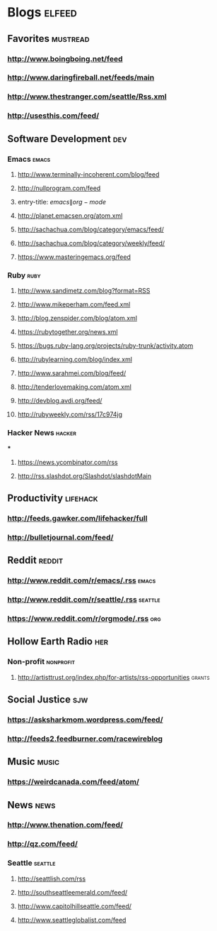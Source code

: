 * Blogs                                                              :elfeed:
** Favorites                                                       :mustread:
*** http://www.boingboing.net/feed
*** http://www.daringfireball.net/feeds/main
*** http://www.thestranger.com/seattle/Rss.xml
*** http://usesthis.com/feed/
** Software Development                                            :dev:
*** Emacs                                                          :emacs:
**** http://www.terminally-incoherent.com/blog/feed
**** http://nullprogram.com/feed
**** entry-title: \(emacs\|org-mode\)
**** http://planet.emacsen.org/atom.xml
**** http://sachachua.com/blog/category/emacs/feed/
**** http://sachachua.com/blog/category/weekly/feed/
**** https://www.masteringemacs.org/feed
*** Ruby                                                           :ruby:
**** http://www.sandimetz.com/blog?format=RSS
**** http://www.mikeperham.com/feed.xml
**** http://blog.zenspider.com/blog/atom.xml
**** https://rubytogether.org/news.xml
**** https://bugs.ruby-lang.org/projects/ruby-trunk/activity.atom
**** http://rubylearning.com/blog/index.xml
**** http://www.sarahmei.com/blog/feed/
**** http://tenderlovemaking.com/atom.xml
**** http://devblog.avdi.org/feed/
**** http://rubyweekly.com/rss/17c974jg
*** Hacker News                                                    :hacker:

***
**** https://news.ycombinator.com/rss
**** http://rss.slashdot.org/Slashdot/slashdotMain
** Productivity                                                    :lifehack:
*** http://feeds.gawker.com/lifehacker/full
*** http://bulletjournal.com/feed/
** Reddit                                                          :reddit:
*** http://www.reddit.com/r/emacs/.rss                             :emacs:
*** http://www.reddit.com/r/seattle/.rss                           :seattle:
*** https://www.reddit.com/r/orgmode/.rss                           :org:
** Hollow Earth Radio                                               :her:
*** Non-profit                                                      :nonprofit:
**** http://artisttrust.org/index.php/for-artists/rss-opportunities :grants:
** Social Justice                                                   :sjw:
*** https://asksharkmom.wordpress.com/feed/
*** http://feeds2.feedburner.com/racewireblog
** Music                                                           :music:
*** https://weirdcanada.com/feed/atom/
** News                                                            :news:
*** http://www.thenation.com/feed/
*** http://qz.com/feed/
*** Seattle                                                       :seattle:
**** http://seattlish.com/rss
**** http://southseattleemerald.com/feed/
**** http://www.capitolhillseattle.com/feed/
**** http://www.seattleglobalist.com/feed
